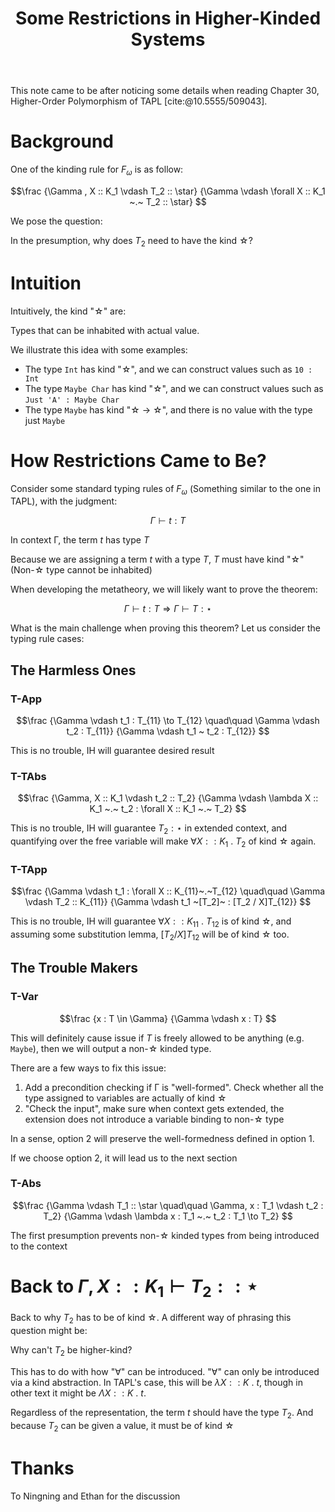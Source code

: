 #+TITLE: Some Restrictions in Higher-Kinded Systems

#+BIBLIOGRAPHY: "../References/PL/Textbooks/Ref.bib"

This note came to be after noticing some details when reading Chapter 30, Higher-Order Polymorphism of TAPL [cite:@10.5555/509043]. 

* Background

One of the kinding rule for $F_\omega$ is as follow:

\[\frac
{\Gamma , X :: K_1 \vdash T_2 :: \star}
{\Gamma \vdash \forall X :: K_1 ~.~ T_2 :: \star}
\]

We pose the question:

#+begin_center
In the presumption, why does $T_2$ need to have the kind \star?
#+end_center

* Intuition

Intuitively, the kind "\star" are:

#+begin_center
Types that can be inhabited with actual value.
#+end_center

We illustrate this idea with some examples:
- The type ~Int~ has kind "\star", and we can construct values such as ~10 : Int~
- The type ~Maybe Char~ has kind "\star", and we can construct values such as ~Just 'A' : Maybe Char~
- The type ~Maybe~ has kind "\star \to \star", and there is no value with the type just ~Maybe~

* How Restrictions Came to Be?

Consider some standard typing rules of $F_\omega$ (Something similar to the one in TAPL), with the judgment:

\[ \Gamma \vdash t : T \]

#+begin_center
In context \Gamma, the term $t$ has type $T$
#+end_center

Because we are assigning a term $t$ with a type $T$, $T$ must have kind "\star" (Non-\star type cannot be inhabited)

When developing the metatheory, we will likely want to prove the theorem:

\[ \Gamma \vdash t : T \Rightarrow \Gamma \vdash T : \star \]

What is the main challenge when proving this theorem? Let us consider the typing rule cases:

** The Harmless Ones

*** T-App

\[\frac
{\Gamma \vdash t_1 : T_{11} \to T_{12}  \quad\quad \Gamma \vdash t_2 : T_{11}}
{\Gamma \vdash t_1 ~ t_2 : T_{12}}
\]

This is no trouble, IH will guarantee desired result

*** T-TAbs

\[\frac
{\Gamma, X :: K_1 \vdash t_2 :: T_2}
{\Gamma \vdash \lambda X :: K_1 ~.~ t_2 : \forall X :: K_1 ~.~ T_2}
\]

This is no trouble, IH will guarantee $T_2 : \star$ in extended context, and quantifying over the free variable will make $\forall X :: K_1 ~.~ T_2$ of kind \star again.

*** T-TApp

\[\frac
{\Gamma \vdash t_1 : \forall X :: K_{11}~.~T_{12} \quad\quad \Gamma \vdash T_2 :: K_{11}}
{\Gamma \vdash t_1 ~[T_2]~ : [T_2 / X]T_{12}}
\]

This is no trouble, IH will guarantee $\forall X :: K_{11}~.~T_{12}$ is of kind \star, and assuming some substitution lemma, $[T_2 / X]T_{12}$ will be of kind \star too.

** The Trouble Makers

*** T-Var

\[\frac
{x : T \in \Gamma}
{\Gamma \vdash x : T}
\]

This will definitely cause issue if $T$ is freely allowed to be anything (e.g. ~Maybe~), then we will output a non-\star kinded type.

There are a few ways to fix this issue:
1. Add a precondition checking if \Gamma is "well-formed". Check whether all the type assigned to variables are actually of kind \star
2. "Check the input", make sure when context gets extended, the extension does not introduce a variable binding to non-\star type

In a sense, option 2 will preserve the well-formedness defined in option 1.

If we choose option 2, it will lead us to the next section
   
*** T-Abs

\[\frac
{\Gamma \vdash T_1 :: \star \quad\quad \Gamma, x : T_1 \vdash t_2 : T_2}
{\Gamma \vdash \lambda x : T_1 ~.~ t_2 : T_1 \to T_2}
\]

The first presumption prevents non-\star kinded types from being introduced to the context

* Back to $\Gamma , X :: K_1 \vdash T_2 :: \star$

Back to why $T_2$ has to be of kind \star. A different way of phrasing this question might be:

#+begin_center
Why can't $T_2$ be higher-kind?
#+end_center

This has to do with how "\forall" can be introduced. "\forall" can only be introduced via a kind abstraction. In TAPL's case, this will be $\lambda X :: K ~.~ t$, though in other text it might be $\Lambda X :: K ~.~ t$.

Regardless of the representation, the term $t$ should have the type $T_2$. And because $T_2$ can be given a value, it must be of kind \star

* Thanks

To Ningning and Ethan for the discussion
